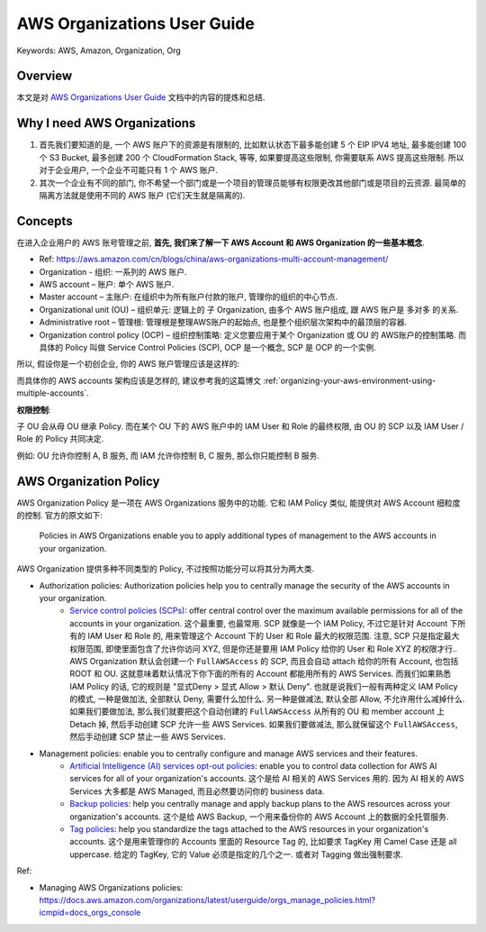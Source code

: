 AWS Organizations User Guide
==============================================================================
Keywords: AWS, Amazon, Organization, Org


Overview
------------------------------------------------------------------------------
本文是对 `AWS Organizations User Guide <https://docs.aws.amazon.com/organizations/latest/userguide/orgs_introduction.html>`_ 文档中的内容的提炼和总结.


Why I need AWS Organizations
------------------------------------------------------------------------------
1. 首先我们要知道的是, 一个 AWS 账户下的资源是有限制的, 比如默认状态下最多能创建 5 个 EIP IPV4 地址, 最多能创建 100 个 S3 Bucket, 最多创建 200 个 CloudFormation Stack, 等等, 如果要提高这些限制, 你需要联系 AWS 提高这些限制. 所以对于企业用户, 一个企业不可能只有 1 个 AWS 账户.
2. 其次一个企业有不同的部门, 你不希望一个部门或是一个项目的管理员能够有权限更改其他部门或是项目的云资源. 最简单的隔离方法就是使用不同的 AWS 账户 (它们天生就是隔离的).


Concepts
------------------------------------------------------------------------------
在进入企业用户的 AWS 账号管理之前, **首先, 我们来了解一下 AWS Account 和 AWS Organization 的一些基本概念**.

- Ref: https://aws.amazon.com/cn/blogs/china/aws-organizations-multi-account-management/

- Organization - 组织: 一系列的 AWS 账户.
- AWS account – 账户: 单个 AWS 账户.
- Master account – 主账户: 在组织中为所有账户付款的账户, 管理你的组织的中心节点.
- Organizational unit (OU) – 组织单元: 逻辑上的 子 Organization, 由多个 AWS 账户组成, 跟 AWS 账户是 多对多 的关系.
- Administrative root – 管理根: 管理根是整理AWS账户的起始点, 也是整个组织层次架构中的最顶层的容器.
- Organization control policy (OCP) – 组织控制策略: 定义您要应用于某个 Organization 或 OU 的 AWS账户的控制策略. 而具体的 Policy 叫做 Service Control Policies (SCP), OCP 是一个概念, SCP 是 OCP 的一个实例.

.. image:: ./OU-OCP-SCP.png
    :width: 800 px

所以, 假设你是一个初创企业, 你的 AWS 账户管理应该是这样的:

.. image:: ./AWS-Account-Management-in-Enterprise.png
    :width: 800 px

而具体你的 AWS accounts 架构应该是怎样的, 建议参考我的这篇博文 :ref:`organizing-your-aws-environment-using-multiple-accounts`.

**权限控制**:

子 OU 会从母 OU 继承 Policy. 而在某个 OU 下的 AWS 账户中的 IAM User 和 Role 的最终权限, 由 OU 的 SCP 以及 IAM User / Role 的 Policy 共同决定.

例如: OU 允许你控制 A, B 服务, 而 IAM 允许你控制 B, C 服务, 那么你只能控制 B 服务.


AWS Organization Policy
------------------------------------------------------------------------------
AWS Organization Policy 是一项在 AWS Organizations 服务中的功能. 它和 IAM Policy 类似, 能提供对 AWS Account 细粒度的控制. 官方的原文如下:

    Policies in AWS Organizations enable you to apply additional types of management to the AWS accounts in your organization.

AWS Organization 提供多种不同类型的 Policy, 不过按照功能分可以将其分为两大类.

- Authorization policies: Authorization policies help you to centrally manage the security of the AWS accounts in your organization.
    - `Service control policies (SCPs) <https://docs.aws.amazon.com/organizations/latest/userguide/orgs_manage_policies_scps.html>`_: offer central control over the maximum available permissions for all of the accounts in your organization. 这个最重要, 也最常用. SCP 就像是一个 IAM Policy, 不过它是针对 Account 下所有的 IAM User 和 Role 的, 用来管理这个 Account 下的 User 和 Role 最大的权限范围. 注意, SCP 只是指定最大权限范围, 即使里面包含了允许你访问 XYZ, 但是你还是要用 IAM Policy 给你的 User 和 Role XYZ 的权限才行.. AWS Organization 默认会创建一个 ``FullAWSAccess`` 的 SCP, 而且会自动 attach 给你的所有 Account, 也包括 ROOT 和 OU. 这就意味着默认情况下你下面的所有的 Account 都能用所有的 AWS Services. 而我们如果熟悉 IAM Policy 的话, 它的规则是 "显式Deny > 显式 Allow > 默认 Deny". 也就是说我们一般有两种定义 IAM Policy 的模式, 一种是做加法, 全部默认 Deny, 需要什么加什么. 另一种是做减法, 默认全部 Allow, 不允许用什么减掉什么. 如果我们要做加法, 那么我们就要把这个自动创建的 ``FullAWSAccess`` 从所有的 OU 和 member account 上 Detach 掉, 然后手动创建 SCP 允许一些 AWS Services. 如果我们要做减法, 那么就保留这个 ``FullAWSAccess``, 然后手动创建 SCP 禁止一些 AWS Services.
- Management policies: enable you to centrally configure and manage AWS services and their features.
    - `Artificial Intelligence (AI) services opt-out policies <https://docs.aws.amazon.com/organizations/latest/userguide/orgs_manage_policies_ai-opt-out.html>`_: enable you to control data collection for AWS AI services for all of your organization's accounts. 这个是给 AI 相关的 AWS Services 用的. 因为 AI 相关的 AWS Services 大多都是 AWS Managed, 而且必然要访问你的 business data.
    - `Backup policies <https://docs.aws.amazon.com/organizations/latest/userguide/orgs_manage_policies_backup.html>`_: help you centrally manage and apply backup plans to the AWS resources across your organization's accounts. 这个是给 AWS Backup, 一个用来备份你的 AWS Account 上的数据的全托管服务.
    - `Tag policies <https://docs.aws.amazon.com/organizations/latest/userguide/orgs_manage_policies_tag-policies.html>`_: help you standardize the tags attached to the AWS resources in your organization's accounts. 这个是用来管理你的 Accounts 里面的 Resource Tag 的, 比如要求 TagKey 用 Camel Case 还是 all uppercase. 给定的 TagKey, 它的 Value 必须是指定的几个之一. 或者对 Tagging 做出强制要求.

Ref:

- Managing AWS Organizations policies: https://docs.aws.amazon.com/organizations/latest/userguide/orgs_manage_policies.html?icmpid=docs_orgs_console
